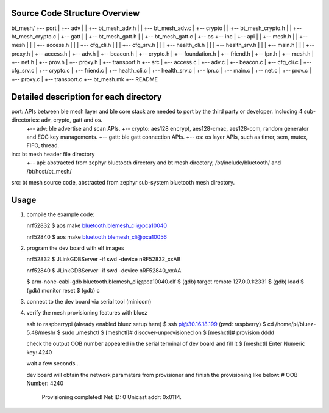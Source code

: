 Source Code Structure Overview
******************************

bt_mesh/
+-- port
|     +-- adv
|     |     +-- bt_mesh_adv.h
|     |     +-- bt_mesh_adv.c
|     +-- crypto
|     |     +-- bt_mesh_crypto.h
|     |     +-- bt_mesh_crypto.c
|     +-- gatt
|     |     +-- bt_mesh_gatt.h
|     |     +-- bt_mesh_gatt.c
|     +-- os
+-- inc
|     +-- api
|     |     +-- mesh.h
|     |     +-- mesh
|     |     |   +-- access.h
|     |     |   +-- cfg_cli.h
|     |     |   +-- cfg_srv.h
|     |     |   +-- health_cli.h
|     |     |   +-- health_srv.h
|     |     |   +-- main.h
|     |     |   +-- proxy.h
|     +-- access.h
|     +-- adv.h
|     +-- beacon.h
|     +-- crypto.h
|     +-- foundation.h
|     +-- friend.h
|     +-- lpn.h
|     +-- mesh.h
|     +-- net.h
|     +-- prov.h
|     +-- proxy.h
|     +-- transport.h
+-- src
|     +-- access.c
|     +-- adv.c
|     +-- beacon.c
|     +-- cfg_cli.c
|     +-- cfg_srv.c
|     +-- crypto.c
|     +-- friend.c
|     +-- health_cli.c
|     +-- health_srv.c
|     +-- lpn.c
|     +-- main.c
|     +-- net.c
|     +-- prov.c
|     +-- proxy.c
|     +-- transport.c
+-- bt_mesh.mk
+-- README

Detailed description for each directory
***************************************
port: APIs between ble mesh layer and ble core stack are needed to port by the third party or developer. Including 4 sub-directories: adv, crypto, gatt and os.
    +-- adv: ble advertise and scan APIs.
    +-- crypto: aes128 encrypt, aes128-cmac, aes128-ccm, random generator and ECC key managements.
    +-- gatt: ble gatt connection APIs.
    +-- os: os layer APIs, such as timer, sem, mutex, FIFO, thread.

inc: bt mesh header file directory
    +-- api: abstracted from zephyr bluetooth directory and bt mesh directory, /bt/include/bluetooth/ and /bt/host/bt_mesh/

src: bt mesh source code, abstracted from zephyr sub-system bluetooth mesh directory.

Usage
******
1. compile the example code:

   nrf52832
   $ aos make bluetooth.blemesh_cli@pca10040

   nrf52840
   $ aos make bluetooth.blemesh_cli@pca10056

2. program the dev board with elf images

   nrf52832
   $ JLinkGDBServer -if swd -device nRF52832_xxAB

   nrf52840
   $ JLinkGDBServer -if swd -device nRF52840_xxAA

   $ arm-none-eabi-gdb bluetooth.blemesh_cli\@pca10040.elf
   $ (gdb) target remote 127.0.0.1:2331
   $ (gdb) load
   $ (gdb) monitor reset
   $ (gdb) c

3. connect to the dev board via serial tool (minicom)

4. verify the mesh provisioning features with bluez

   ssh to raspberrypi (already enabled bluez setup here)
   $ ssh pi@30.16.18.199 (pwd: raspberry)
   $ cd /home/pi/bluez-5.48/mesh/
   $ sudo ./meshctl
   $ [meshctl]# discover-unprovisioned on
   $ [meshctl]# provision dddd

   check the output OOB number appeared in the serial terminal of dev board and fill it
   $ [meshctl] Enter Numeric key: 4240

   wait a few seconds...

   dev board will obtain the network paramaters from provisioner and finish the provisioning like below:
   # OOB Number: 4240
     Provisioning completed!
     Net ID: 0
     Unicast addr: 0x0114.

